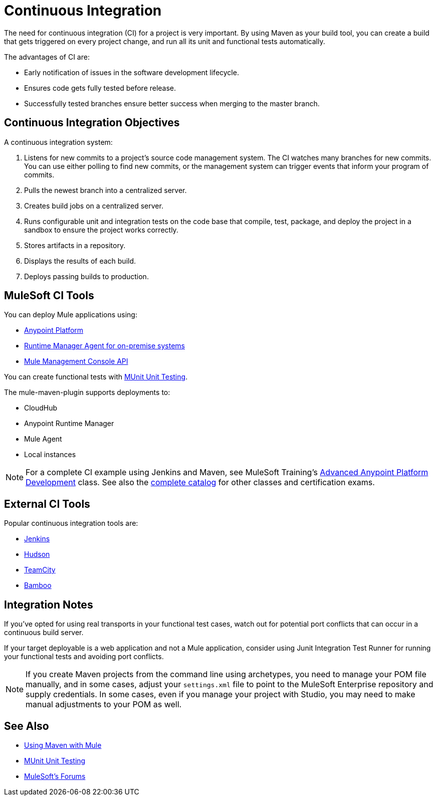 = Continuous Integration
:keywords: build, deploy, test, maven, ci, continuous integration, continuous, integration

The need for continuous integration (CI) for a project is very important. By using Maven as your build tool, you can create a build that gets triggered on every project change, and run all its unit and functional tests automatically.

The advantages of CI are:

* Early notification of issues in the software development lifecycle.
* Ensures code gets fully tested before release.
* Successfully tested branches ensure better success when merging to the master branch.

== Continuous Integration Objectives

A continuous integration system:

. Listens for new commits to a project's source code management system. The CI watches many branches for new commits. You can use either polling to find new commits, or the management system can trigger events that inform your program of commits.
. Pulls the newest branch into a centralized server.
. Creates build jobs on a centralized server.
. Runs configurable unit and integration tests on the code base that compile, test, package, and deploy the project in a sandbox to ensure the project works correctly.
. Stores artifacts in a repository.
. Displays the results of each build.
. Deploys passing builds to production.

== MuleSoft CI Tools

You can deploy Mule applications using:

* link:/api-manager/creating-your-api-in-the-anypoint-platform[Anypoint Platform]
* link:/runtime-manager/runtime-manager-agent[Runtime Manager Agent for on-premise systems]
* link:/mule-management-console/v/3.8/using-the-management-console-api[Mule Management Console API]

You can create functional tests with link:/munit/v/1.1.1/[MUnit Unit Testing].

The mule-maven-plugin supports deployments to:

* CloudHub
* Anypoint Runtime Manager
* Mule Agent
* Local instances

NOTE: For a complete CI example using Jenkins and Maven, see MuleSoft Training's link:http://training.mulesoft.com/instructor-led-training/advanced-development-online-37[Advanced Anypoint Platform Development] class. See also the link:http://training.mulesoft.com/catalog[complete catalog] for other classes and certification exams.

== External CI Tools

Popular continuous integration tools are:

* link:https://jenkins-ci.org/[Jenkins]
* link:http://hudson-ci.org/[Hudson]
* link:https://www.jetbrains.com/teamcity/[TeamCity]
* link:https://www.atlassian.com/software/bamboo/[Bamboo]

== Integration Notes

If you've opted for using real transports in your functional test cases, watch out for potential port conflicts that can occur in a continuous build server. 

If your target deployable is a web application and not a Mule application, consider using Junit Integration Test Runner for running your functional tests and avoiding port conflicts.

NOTE: If you create Maven projects from the command line using archetypes, you need to manage your POM file manually, and in some cases, adjust your `settings.xml` file to point to the MuleSoft Enterprise repository and supply credentials. In some cases, even if you manage your project with Studio, you may need to make manual adjustments to your POM as well.

== See Also

* link:/mule-user-guide/v/3.8/using-maven-with-mule[Using Maven with Mule]
* link:/munit/v/1.1.1/[MUnit Unit Testing]

* link:http://forums.mulesoft.com[MuleSoft's Forums]
